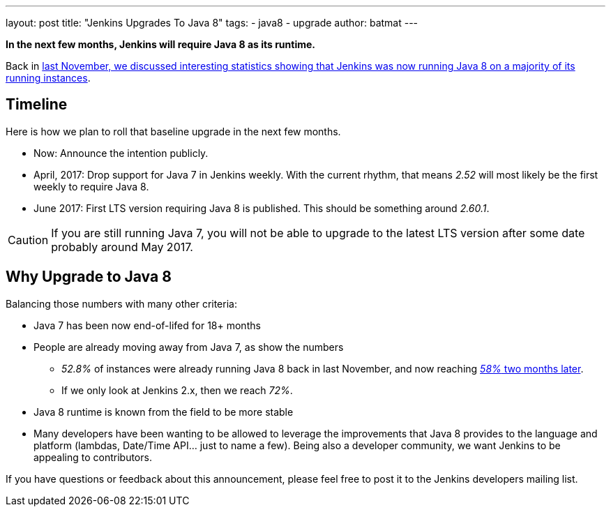 ---
layout: post
title: "Jenkins Upgrades To Java 8"
tags:
- java8
- upgrade
author: batmat
---

**In the next few months, Jenkins will require Java 8 as its runtime.**

Back in link:/blog/2016/11/03/2016-11-22-what-jvm-versions-are-running-jenkins-the-return/[last November, we discussed interesting statistics showing that Jenkins was now running Java 8 on a majority of its running instances].

== Timeline

Here is how we plan to roll that baseline upgrade in the next few months.

* Now: Announce the intention publicly.
* April, 2017: Drop support for Java 7 in Jenkins weekly.
   With the current rhythm, that means _2.52_ will most likely be the first weekly to require Java 8.
* June 2017: First LTS version requiring Java 8 is published.
   This should be something around _2.60.1_.


CAUTION: If you are still running Java 7, you will not be able to upgrade to the latest LTS version after some date probably around May 2017.

== Why Upgrade to Java 8

Balancing those numbers with many other criteria:

* Java 7 has been now end-of-lifed for 18+ months
* People are already moving away from Java 7, as show the numbers
** _52.8%_ of instances were already running Java 8 back in last November, and now reaching link:http://stats.jenkins.io/plugin-installation-trend/jvms.json[_58%_ two months later].
** If we only look at Jenkins 2.x, then we reach _72%_.
* Java 8 runtime is known from the field to be more stable
* Many developers have been wanting to be allowed to leverage the improvements that Java 8 provides to the language and platform
  (lambdas, Date/Time API... just to name a few).
  Being also a developer community, we want Jenkins to be appealing to contributors.


If you have questions or feedback about this announcement, please feel free to post it to the Jenkins developers mailing list.
